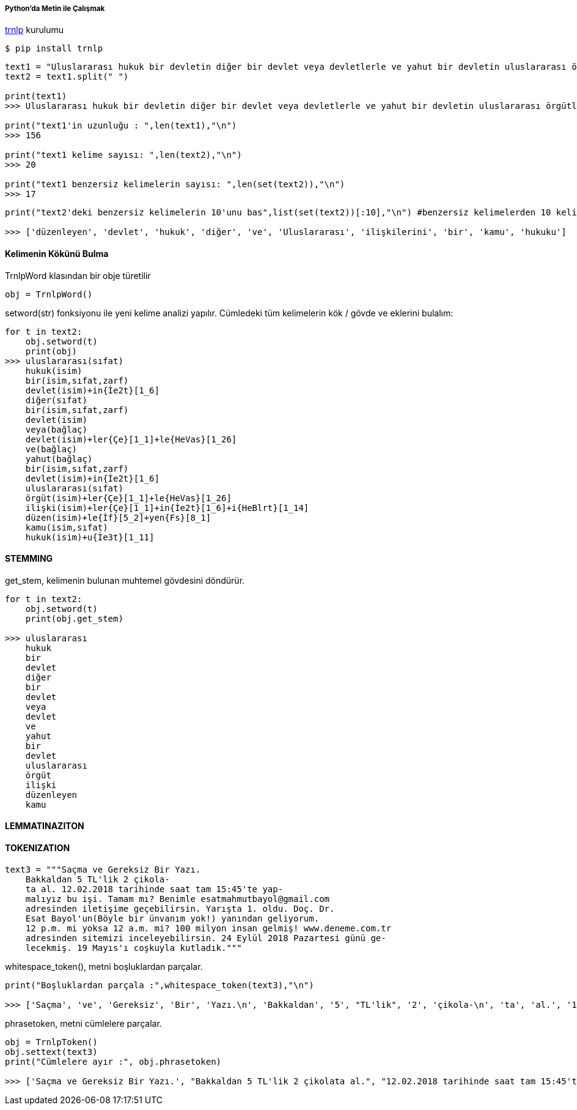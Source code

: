 ===== Python'da Metin ile Çalışmak =====
https://pypi.org/project/trnlp/[trnlp] kurulumu
[source]
....
$ pip install trnlp
....

[source,python]
....
text1 = "Uluslararası hukuk bir devletin diğer bir devlet veya devletlerle ve yahut bir devletin uluslararası örgütlerle ilişkilerini düzenleyen kamu hukuku dalıdır."
text2 = text1.split(" ")

print(text1)
>>> Uluslararası hukuk bir devletin diğer bir devlet veya devletlerle ve yahut bir devletin uluslararası örgütlerle ilişkilerini düzenleyen kamu hukuku dalıdır.

print("text1'in uzunluğu : ",len(text1),"\n")
>>> 156

print("text1 kelime sayısı: ",len(text2),"\n")
>>> 20

print("text1 benzersiz kelimelerin sayısı: ",len(set(text2)),"\n")
>>> 17
....

[source,python]
....
print("text2'deki benzersiz kelimelerin 10'unu bas",list(set(text2))[:10],"\n") #benzersiz kelimelerden 10 kelimeyi bas.

>>> ['düzenleyen', 'devlet', 'hukuk', 'diğer', 've', 'Uluslararası', 'ilişkilerini', 'bir', 'kamu', 'hukuku']
....
==== Kelimenin Kökünü Bulma ====

TrnlpWord klasından bir obje türetilir
[source,python]
....
obj = TrnlpWord()
....

setword(str) fonksiyonu ile yeni kelime analizi yapılır. Cümledeki tüm kelimelerin kök / gövde ve eklerini bulalım:
[source,python]
....
for t in text2:
    obj.setword(t)
    print(obj)
>>> uluslararası(sıfat)
    hukuk(isim)
    bir(isim,sıfat,zarf)
    devlet(isim)+in{İe2t}[1_6]
    diğer(sıfat)
    bir(isim,sıfat,zarf)
    devlet(isim)
    veya(bağlaç)
    devlet(isim)+ler{Çe}[1_1]+le{HeVas}[1_26]
    ve(bağlaç)
    yahut(bağlaç)
    bir(isim,sıfat,zarf)
    devlet(isim)+in{İe2t}[1_6]
    uluslararası(sıfat)
    örgüt(isim)+ler{Çe}[1_1]+le{HeVas}[1_26]
    ilişki(isim)+ler{Çe}[1_1]+in{İe2t}[1_6]+i{HeBlrt}[1_14]
    düzen(isim)+le{İf}[5_2]+yen{Fs}[8_1]
    kamu(isim,sıfat)
    hukuk(isim)+u{İe3t}[1_11]
....

==== STEMMING ====
get_stem, kelimenin bulunan muhtemel gövdesini döndürür.
[source,python]
....
for t in text2:
    obj.setword(t)
    print(obj.get_stem)

>>> uluslararası
    hukuk
    bir
    devlet
    diğer
    bir
    devlet
    veya
    devlet
    ve
    yahut
    bir
    devlet
    uluslararası
    örgüt
    ilişki
    düzenleyen
    kamu
....
==== LEMMATINAZITON ====

==== TOKENIZATION ====
[source,python]
....
text3 = """Saçma ve Gereksiz Bir Yazı.
    Bakkaldan 5 TL'lik 2 çikola-
    ta al. 12.02.2018 tarihinde saat tam 15:45'te yap-
    malıyız bu işi. Tamam mı? Benimle esatmahmutbayol@gmail.com
    adresinden iletişime geçebilirsin. Yarışta 1. oldu. Doç. Dr.
    Esat Bayol'un(Böyle bir ünvanım yok!) yanından geliyorum.
    12 p.m. mi yoksa 12 a.m. mi? 100 milyon insan gelmiş! www.deneme.com.tr
    adresinden sitemizi inceleyebilirsin. 24 Eylül 2018 Pazartesi günü ge-
    lecekmiş. 19 Mayıs'ı coşkuyla kutladık."""
....
whitespace_token(), metni boşluklardan parçalar.
[source,python]
....
print("Boşluklardan parçala :",whitespace_token(text3),"\n")

>>> ['Saçma', 've', 'Gereksiz', 'Bir', 'Yazı.\n', 'Bakkaldan', '5', "TL'lik", '2', 'çikola-\n', 'ta', 'al.', '12.02.2018', 'tarihinde', 'saat', 'tam', "15:45'te", 'yap-\n', 'malıyız', 'bu', 'işi.', 'Tamam', 'mı?', 'Benimle', 'esatmahmutbayol@gmail.com', '\n', 'adresinden', 'iletişime', 'geçebilirsin.', 'Yarışta', '1.', 'oldu.', 'Doç.', 'Dr.', '\n', 'Esat', "Bayol'un(Böyle", 'bir', 'ünvanım', 'yok!)', 'yanından', 'geliyorum.\n', '12', 'p.m.', 'mi', 'yoksa', '12', 'a.m.', 'mi?', '100', 'milyon', 'insan', 'gelmiş!', 'www.deneme.com.tr', '\n', 'adresinden', 'sitemizi', 'inceleyebilirsin.', '24', 'Eylül', '2018', 'Pazartesi', 'günü', 'ge-\n', 'lecekmiş.', '19', "Mayıs'ı", 'coşkuyla', 'kutladık.']
....
phrasetoken, metni cümlelere parçalar.
[source,python]
....
obj = TrnlpToken()
obj.settext(text3)
print("Cümlelere ayır :", obj.phrasetoken)

>>> ['Saçma ve Gereksiz Bir Yazı.', "Bakkaldan 5 TL'lik 2 çikolata al.", "12.02.2018 tarihinde saat tam 15:45'te yapmalıyız bu işi.", 'Tamam mı?', 'Benimle esatmahmutbayol@gmail.com adresinden iletişime geçebilirsin.', 'Yarışta 1. oldu.', "Doç. Dr. Esat Bayol'un(Böyle bir ünvanım yok!) yanından geliyorum.", '12 p.m. mi yoksa 12 a.m. mi?', '100 milyon insan gelmiş!', 'www.deneme.com.tr adresinden sitemizi inceleyebilirsin.', '24 Eylül 2018 Pazartesi günü gelecekmiş.', "19 Mayıs'ı coşkuyla kutladık."]
....
